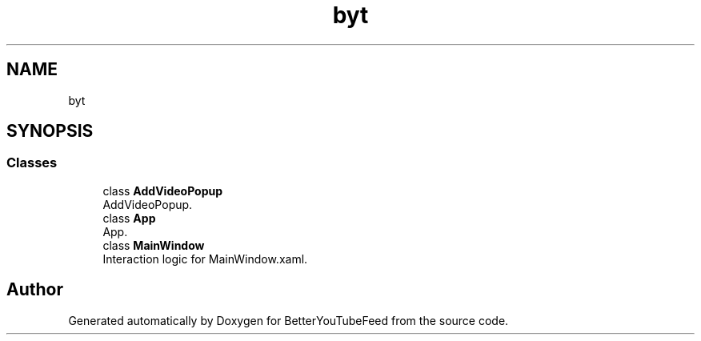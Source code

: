 .TH "byt" 3 "Sun May 7 2023" "BetterYouTubeFeed" \" -*- nroff -*-
.ad l
.nh
.SH NAME
byt
.SH SYNOPSIS
.br
.PP
.SS "Classes"

.in +1c
.ti -1c
.RI "class \fBAddVideoPopup\fP"
.br
.RI "AddVideoPopup\&. "
.ti -1c
.RI "class \fBApp\fP"
.br
.RI "App\&. "
.ti -1c
.RI "class \fBMainWindow\fP"
.br
.RI "Interaction logic for MainWindow\&.xaml\&. "
.in -1c
.SH "Author"
.PP 
Generated automatically by Doxygen for BetterYouTubeFeed from the source code\&.
